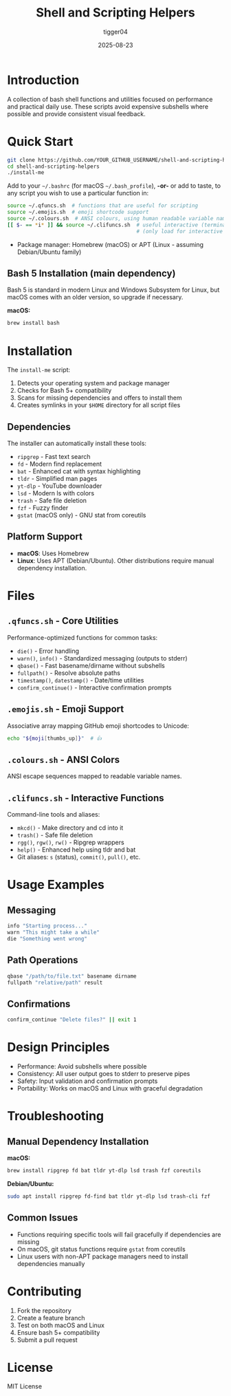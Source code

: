 #+TITLE: Shell and Scripting Helpers
#+AUTHOR: tigger04
#+DATE: 2025-08-23

* Introduction

A collection of bash shell functions and utilities focused on performance and practical daily use. These scripts avoid expensive subshells where possible and provide consistent visual feedback.

* Quick Start

#+begin_src bash
git clone https://github.com/YOUR_GITHUB_USERNAME/shell-and-scripting-helpers.git
cd shell-and-scripting-helpers
./install-me
#+end_src

Add to your =~/.bashrc= (for macOS =~/.bash_profile=), *-or-* or add to taste, 
to any script you wish to use a particular function in:
#+begin_src bash
source ~/.qfuncs.sh  # functions that are useful for scripting
source ~/.emojis.sh  # emoji shortcode support
source ~/.colours.sh  # ANSI colours, using human readable variable names
[[ $- == *i* ]] && source ~/.clifuncs.sh  # useful interactive (terminal) functions
                                          # (only load for interactive shells)
#+end_src

- Package manager: Homebrew (macOS) or APT (Linux - assuming Debian/Ubuntu family)

** Bash 5 Installation (main dependency)
Bash 5 is standard in modern Linux and Windows Subsystem for Linux, but macOS comes with an older version, so upgrade if necessary.

*macOS:*
#+begin_src bash
brew install bash
#+end_src

* Installation

The =install-me= script:
1. Detects your operating system and package manager
2. Checks for Bash 5+ compatibility  
3. Scans for missing dependencies and offers to install them
4. Creates symlinks in your =$HOME= directory for all script files

** Dependencies

The installer can automatically install these tools:

- =ripgrep= - Fast text search
- =fd= - Modern find replacement
- =bat= - Enhanced cat with syntax highlighting  
- =tldr= - Simplified man pages
- =yt-dlp= - YouTube downloader
- =lsd= - Modern ls with colors
- =trash= - Safe file deletion
- =fzf= - Fuzzy finder
- =gstat= (macOS only) - GNU stat from coreutils

** Platform Support

- *macOS*: Uses Homebrew
- *Linux*: Uses APT (Debian/Ubuntu). Other distributions require manual dependency installation.

* Files

** =.qfuncs.sh= - Core Utilities

Performance-optimized functions for common tasks:

- =die()= - Error handling
- =warn()=, =info()= - Standardized messaging (outputs to stderr)
- =qbase()= - Fast basename/dirname without subshells
- =fullpath()= - Resolve absolute paths  
- =timestamp()=, =datestamp()= - Date/time utilities
- =confirm_continue()= - Interactive confirmation prompts

** =.emojis.sh= - Emoji Support

Associative array mapping GitHub emoji shortcodes to Unicode:
#+begin_src bash
echo "${moji[thumbs_up]}"  # 👍
#+end_src

** =.colours.sh= - ANSI Colors

ANSI escape sequences mapped to readable variable names.

** =.clifuncs.sh= - Interactive Functions

Command-line tools and aliases:

- =mkcd()= - Make directory and cd into it
- =trash()= - Safe file deletion  
- =rgg()=, =rgw()=, =rw()= - Ripgrep wrappers
- =help()= - Enhanced help using tldr and bat
- Git aliases: =s= (status), =commit()=, =pull()=, etc.

* Usage Examples

** Messaging
#+begin_src bash
info "Starting process..."
warn "This might take a while" 
die "Something went wrong"
#+end_src

** Path Operations
#+begin_src bash
qbase "/path/to/file.txt" basename dirname
fullpath "relative/path" result
#+end_src

** Confirmations
#+begin_src bash
confirm_continue "Delete files?" || exit 1
#+end_src

* Design Principles

- Performance: Avoid subshells where possible
- Consistency: All user output goes to stderr to preserve pipes
- Safety: Input validation and confirmation prompts
- Portability: Works on macOS and Linux with graceful degradation

* Troubleshooting

** Manual Dependency Installation

*macOS:*
#+begin_src bash
brew install ripgrep fd bat tldr yt-dlp lsd trash fzf coreutils
#+end_src

*Debian/Ubuntu:*
#+begin_src bash
sudo apt install ripgrep fd-find bat tldr yt-dlp lsd trash-cli fzf
#+end_src

** Common Issues

- Functions requiring specific tools will fail gracefully if dependencies are missing
- On macOS, git status functions require =gstat= from coreutils
- Linux users with non-APT package managers need to install dependencies manually

* Contributing

1. Fork the repository
2. Create a feature branch  
3. Test on both macOS and Linux
4. Ensure bash 5+ compatibility
5. Submit a pull request

* License

MIT License
